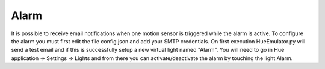 Alarm
=====

It is possible to receive email notifications when one motion sensor is triggered while the alarm is active.
To configure the alarm you must first edit the file config.json and add your SMTP credentials.
On first execution HueEmulator.py will send a test email and if this is successfully setup a new virtual light named "Alarm".
You will need to go in Hue application => Settings => Lights and from there you can activate/deactivate the alarm by touching the light Alarm.
